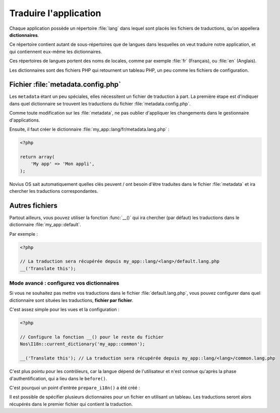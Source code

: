 Traduire l'application
######################


Chaque application possède un répertoire :file:`lang` dans lequel sont placés les fichiers de traductions, qu'on
appellera **dictionnaires**.

Ce répertoire contient autant de sous-répertoires que de langues dans lesquelles on veut traduire notre application, et
qui contiennent eux-même les dictionnaires.

Ces répertoires de langues portent des noms de locales, comme par exemple :file:`fr` (Français), ou :file:`en` (Anglais).

.. image:: images/i18n_folder_structure.png

Les dictionnaires sont des fichiers PHP qui retournent un tableau PHP, un peu comme les fichiers de configuration.

.. seealso:: :ref:`API de la classe I18n <api:php/classes/i18n>`


Fichier :file:`metadata.config.php`
===================================

Les ``metadata`` étant un peu spéciales, elles nécessitent un fichier de traduction à part. La première étape est
d'indiquer dans quel dictionnaire se trouvent les traductions du fichier :file:`metadata.config.php`.

.. code-block:: php
   :emphasize-lines: 6

    <?php

    return array(
        'name' => 'My app',
        'namespace' => 'My\App',
        'i18n_file' => 'my_app::metadata',
        // ... autres clés
    );

Comme toute modification sur les :file:`metadata`, ne pas oublier d'appliquer les changements dans le gestionnaire
d'applications.

Ensuite, il faut créer le dictionnaire :file:`my_app::lang/fr/metadata.lang.php` :

.. code-block:: php

    <?php

    return array(
        'My app' => 'Mon appli',
    );

Novius OS sait automatiquement quelles clés peuvent / ont besoin d'être traduites dans le fichier :file:`metadata` et
ira chercher les traductions correspondantes.


Autres fichiers
===============

Partout ailleurs, vous pouvez utiliser la fonction :func:`__()` qui ira chercher (par défaut) les traductions dans le
dictionnaire :file:`my_app::default`.

Par exemple :

.. code-block:: php

    <?php

    // La traduction sera récupérée depuis my_app::lang/<lang>/default.lang.php
    __('Translate this');



Mode avancé : configurez vos dictionnaires
-------------------------------------------


Si vous ne souhaitez pas mettre vos traductions dans le fichier :file:`default.lang.php`, vous pouvez configurer dans quel
dictionnaire sont situées les traductions, **fichier par fichier**.


C'est assez simple pour les vues et la configuration :

.. code-block:: php

    <?php

    // Configure la fonction __() pour le reste du fichier
    Nos\I18n::current_dictionary('my_app::common');

    __('Translate this'); // La traduction sera récupérée depuis my_app::lang/<lang>/common.lang.php


C'est plus pointu pour les contrôleurs, car la langue dépend de l'utilisateur et n'est connue qu'après la phase
d'authentification, qui a lieu dans le ``before()``.

C'est pourquoi un point d'entrée ``prepare_i18n()`` a été créé :


.. code-block:: php
   :emphasize-lines: 9-12

    <?php

    namespace Nos\Form;

    class Controller_Admin_Form extends \Nos\Controller_Admin_Crud
    {
        public function prepare_i18n()
        {
            // Configure la langue des fichiers de traductions en fonction de l'utilisateur connecté
            parent::prepare_i18n();
            // Configure la fonction __() pour le reste du contrôleur
            \Nos\I18n::current_dictionary('noviusos_form::common');
        }

        // Autres méthodes qui font usage de __()
    }


Il est possible de spécifier plusieurs dictionnaires pour un fichier en utilisant un tableau. Les traductions seront
alors récupérés dans le premier fichier qui contient la traduction.


.. code-block:: php
   :emphasize-lines: 3

    <?php

    Nos\I18n::current_dictionary(array('my_app::dictionary', 'my_app::common'));

    // La traduction sera récupérée depuis my_app::lang/<lang>/dictionary.lang.php si elle existe
    // Ou dans my_app::lang/<lang>/common.lang.php sinon
    __('Translate this');